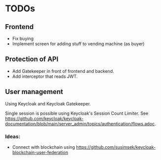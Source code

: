 * TODOs

** Frontend
- Fix buying
- Implement screen for adding stuff to vending machine (as buyer)

** Protection of API
- Add Gatekeeper in front of frontend and backend.
- Add interceptor that reads JWT.

** User management
Using Keycloak and Keycloak Gatekeeper.

Single session is possible using Keycloak's Session Count Limiter. See
https://github.com/keycloak/keycloak-documentation/blob/main/server_admin/topics/authentication/flows.adoc.

*** Ideas:
- Connect with blockchain using https://github.com/susimsek/keycloak-blockchain-user-federation
